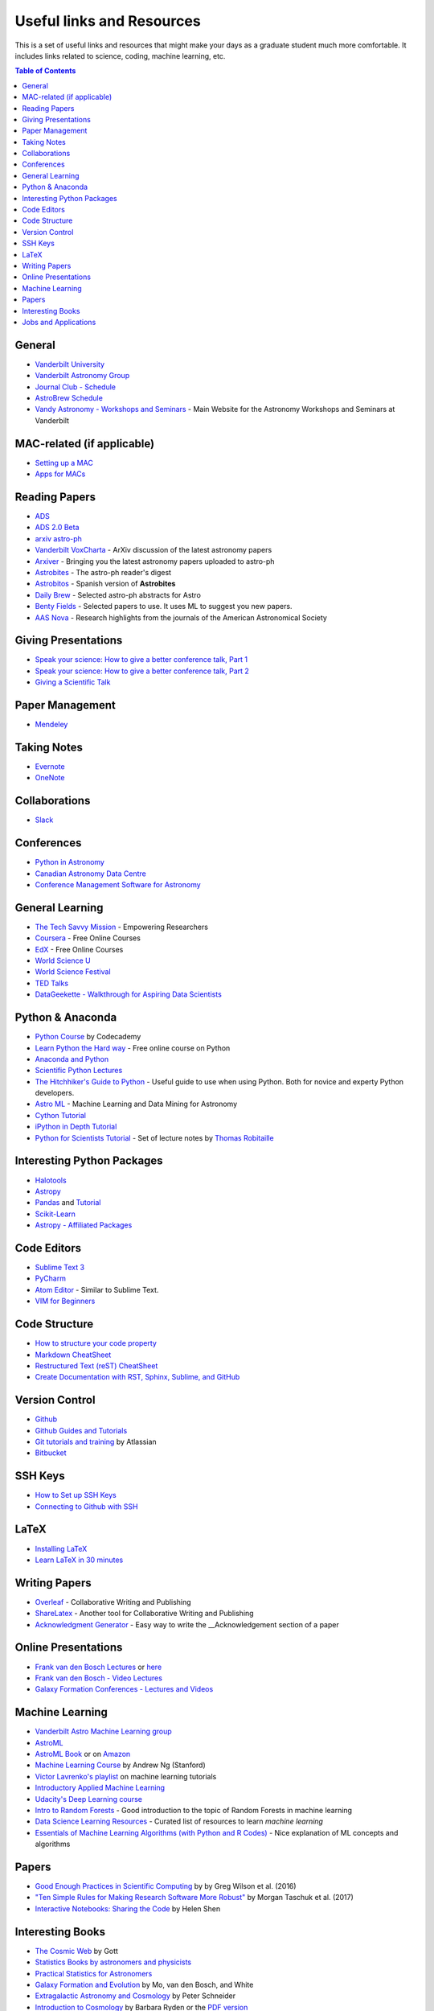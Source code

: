 .. _Useful_links:
=============================
Useful links and Resources
=============================

This is a set of useful links and resources that might make your 
days as a graduate student much more comfortable.
It includes links related to science, coding, machine learning, etc.

.. contents:: Table of Contents
    :local:

.. _General_links:
-----------------
General
-----------------

- `Vanderbilt University <http://www.vanderbilt.edu/>`_
- `Vanderbilt Astronomy Group <http://as.vanderbilt.edu/astronomy/>`_
- `Journal Club - Schedule <https://as.vanderbilt.edu/astronomy/category/journal-club/>`_
- `AstroBrew Schedule <https://as.vanderbilt.edu/astronomy/category/astrobrew/>`_
- `Vandy Astronomy - Workshops and Seminars <https://vandyastroml.github.io>`_ - Main Website for the Astronomy Workshops and Seminars at Vanderbilt

.. _MAC_links:
----------------------------------
MAC-related (if applicable)
----------------------------------
- `Setting up a MAC <http://www.astrobetter.com/wiki/Wiki+Home>`_
- `Apps for MACs <http://www.astrobetter.com/wiki/tiki-index.php?page=Mac+Apps>`_

.. _Reading_Papers_links:
-----------------
Reading Papers
-----------------

- `ADS <http://adswww.harvard.edu/>`_
- `ADS 2.0 Beta <https://ui.adsabs.harvard.edu/>`_
- `arxiv astro-ph <https://arxiv.org/archive/astro-ph>`_
- `Vanderbilt VoxCharta <http://vanderbilt.voxcharta.org/>`_ - ArXiv discussion of the latest astronomy papers
- `Arxiver <http://arxiver.moonhats.com/>`_ - Bringing you the latest astronomy papers uploaded to astro-ph
- `Astrobites <https://astrobites.org/>`_ - The astro-ph reader's digest
- `Astrobitos <https://astrobitos.org/>`_ - Spanish version of **Astrobites**
- `Daily Brew <http://www.astronomy.ohio-state.edu/Coffee/coffee.html>`_ - Selected astro-ph abstracts for Astro
- `Benty Fields <https://www.benty-fields.com/>`_ - Selected papers to use. It uses ML to suggest you new papers.
- `AAS Nova <http://aasnova.org/>`_ - Research highlights from the journals of the American Astronomical Society

.. _Giving_Presentations_links:
-------------------------
Giving Presentations
-------------------------

- `Speak your science: How to give a better conference talk, Part 1 <https://astrobites.org/2018/02/10/speak-your-science-part-1/>`_
- `Speak your science: How to give a better conference talk, Part 2 <https://astrobites.org/2018/02/17/speak-your-science-part-2/>`_
- `Giving a Scientific Talk <http://as.vanderbilt.edu/astronomy/manage/wp-content/uploads/2012/01/ajc_scientific_talk_pointers.pdf>`_

.. _Paper_Management_links:
-----------------
Paper Management
-----------------

- `Mendeley <https://www.mendeley.com/>`_

.. _Taking_Notesv:
-------------------
Taking Notes
-------------------

- `Evernote <https://evernote.com/>`_
- `OneNote <https://www.onenote.com/>`_

.. _Collaborations_links:
-------------------
Collaborations
-------------------

- `Slack <https://slack.com/>`_

.. _Conferences_links:
-----------------
Conferences
-----------------
- `Python in Astronomy <http://openastronomy.org/pyastro/>`_
- `Canadian Astronomy Data Centre <http://www1.cadc-ccda.hia-iha.nrc-cnrc.gc.ca/en/meetings/>`_
- `Conference Management Software for Astronomy <https://www.conference-service.com/conferences/gravitation-and-cosmology.html>`_

.. _General_Learning_links:
-----------------
General Learning
-----------------

- `The Tech Savvy Mission <https://techsavvyastro.io/>`_ - Empowering Researchers
- `Coursera <https://www.coursera.org/>`_ - Free Online Courses
- `EdX <https://www.edx.org/>`_ - Free Online Courses
- `World Science U <http://www.worldscienceu.com/>`_
- `World Science Festival <https://www.worldsciencefestival.com/>`_
- `TED Talks <https://www.ted.com/>`_
- `DataGeekette - Walkthrough for Aspiring Data Scientists <https://datageekette.com/>`_

.. _Python_Anaconda_links:
-------------------
Python & Anaconda
-------------------

- `Python Course <https://www.codecademy.com/learn/learn-python>`_ by Codecademy
- `Learn Python the Hard way <http://learnpythonthehardway.org/>`_ - Free online course on Python
- `Anaconda and Python <https://www.anaconda.com/>`_
- `Scientific Python Lectures <https://github.com/jrjohansson/scientific-python-lectures>`_
- `The Hitchhiker's Guide to Python <http://docs.python-guide.org/en/latest/>`_ - Useful guide to use when using Python. Both for novice and experty Python developers.
- `Astro ML <http://www.astroml.org/>`_ - Machine Learning and Data Mining for Astronomy
- `Cython Tutorial <https://cython.readthedocs.io/en/latest/src/tutorial/cython_tutorial.html>`_
- `iPython in Depth Tutorial <https://github.com/ipython/ipython-in-depth>`_
- `Python for Scientists Tutorial <https://astrofrog.github.io/py4sci>`_ - Set of lecture notes by `Thomas Robitaille <http://www.thomasrobitaille.com/>`_

.. _Interesting_Python_Packages_links:
----------------------------------
Interesting Python Packages
----------------------------------

- `Halotools <https://halotools.readthedocs.io>`_
- `Astropy <http://www.astropy.org/>`_
- `Pandas <https://pandas.pydata.org/>`_ and `Tutorial <https://www.tutorialspoint.com/python_pandas/>`_
- `Scikit-Learn <http://scikit-learn.org/>`_
- `Astropy - Affiliated Packages <http://www.astropy.org/affiliated/>`_

.. _Code_Editors_links:
-------------------
Code Editors
-------------------

- `Sublime Text 3 <https://www.sublimetext.com/>`_
- `PyCharm <https://www.jetbrains.com/pycharm/>`_
- `Atom Editor <https://atom.io/>`_ - Similar to Sublime Text.
- `VIM for Beginners <https://computers.tutsplus.com/tutorials/vim-for-beginners--cms-21118>`_

.. _Code_Structure_links:
-------------------
Code Structure
-------------------

- `How to structure your code property <https://drivendata.github.io/cookiecutter-data-science/>`_
- `Markdown CheatSheet <https://github.com/adam-p/markdown-here/wiki/Markdown-Cheatsheet>`_
- `Restructured Text (reST) CheatSheet <https://github.com/ralsina/rst-cheatsheet/blob/master/rst-cheatsheet.rst>`_
- `Create Documentation with RST, Sphinx, Sublime, and GitHub <https://sublime-and-sphinx-guide.readthedocs.io/en/latest/>`_

.. _Version_Control_links:
-----------------
Version Control
-----------------

- `Github <https://github.com/>`_
- `Github Guides and Tutorials <https://guides.github.com/>`_
- `Git tutorials and training <https://www.atlassian.com/git/tutorials/>`_ by Atlassian
- `Bitbucket <https://bitbucket.org/>`_

.. _SSH_Keys_links:
-----------------
SSH Keys
-----------------

- `How to Set up SSH Keys <https://www.digitalocean.com/community/tutorials/how-to-set-up-ssh-keys--2>`_
- `Connecting to Github with SSH <https://help.github.com/articles/connecting-to-github-with-ssh/>`_

.. _LaTeX_links:
-----------------
LaTeX
-----------------

- `Installing LaTeX <http://www.astrobetter.com/blog/2010/07/06/install-latex/>`_
- `Learn LaTeX in 30 minutes <https://www.sharelatex.com/learn/Learn_LaTeX_in_30_minutes>`_

-----------------
Writing Papers
-----------------

- `Overleaf <https://www.overleaf.com/>`_ - Collaborative Writing and Publishing
- `ShareLatex <https://www.sharelatex.com/>`_ - Another tool for Collaborative Writing and Publishing
- `Acknowledgment Generator <https://astrofrog.github.io/acknowledgment-generator/>`_ - Easy way to write the __Acknowledgement section of a paper

.. _Online_Presentations_links:
-----------------------
Online Presentations
-----------------------

- `Frank van den Bosch Lectures <http://campuspress.yale.edu/vdbosch/presentations/>`_ or `here <http://www.astro.yale.edu/vdbosch/Presentations.html>`_
- `Frank van den Bosch - Video Lectures <http://campuspress.yale.edu/vdbosch/teaching/video-lectures/>`_
- `Galaxy Formation Conferences - Lectures and Videos <http://astro.dur.ac.uk/Gal2011/talks.php>`_

.. _Machine_Learning_links:
-----------------
Machine Learning
-----------------

- `Vanderbilt Astro Machine Learning group <https://vandyastroml.github.io/>`_
- `AstroML <http://www.astroml.org/>`_
- `AstroML Book <https://press.princeton.edu/titles/10159.html>`_ or on `Amazon <https://www.amazon.com/Statistics-Mining-Machine-Learning-Astronomy/dp/0691151687>`_
- `Machine Learning Course <https://www.coursera.org/learn/machine-learning/>`_ by Andrew Ng (Stanford)
- `Victor Lavrenko's playlist <https://www.youtube.com/user/victorlavrenko/playlists>`_ on machine learning tutorials
- `Introductory Applied Machine Learning <https://www.coursera.org/learn/python-machine-learning>`_
- `Udacity's Deep Learning course <https://www.udacity.com/course/deep-learning--ud730>`_
- `Intro to Random Forests <https://goo.gl/yYSAEi>`_ - Good introduction to the topic of Random Forests in machine learning
- `Data Science Learning Resources <https://www.datasciencecentral.com/profiles/blogs/data-science-learning-resources>`_ - Curated list of resources to learn *machine learning*
- `Essentials of Machine Learning Algorithms (with Python and R Codes) <https://www.analyticsvidhya.com/blog/2017/09/common-machine-learning-algorithms/>`_ - Nice explanation of ML concepts and algorithms

.. _Papers_links:
-----------------
Papers
-----------------

- `Good Enough Practices in Scientific Computing <http://arxiv.org/abs/1609.00037>`_ by by Greg Wilson et al. (2016)
- `"Ten Simple Rules for Making Research Software More Robust" <https://arxiv.org/abs/1610.04546>`_ by Morgan Taschuk et al. (2017)
- `Interactive Notebooks: Sharing the Code <http://www.nature.com/news/interactive-notebooks-sharing-the-code-1.16261>`_ by Helen Shen

.. _Interesting_Books_links:
---------------------
Interesting Books
---------------------

- `The Cosmic Web <https://www.amazon.com/Cosmic-Web-Mysterious-Architecture-Universe/dp/069115726X>`_ by Gott
- `Statistics Books by astronomers and physicists <http://astrostatistics.psu.edu/castbib/Bib_physbks.html>`_
- `Practical Statistics for Astronomers <https://www.amazon.com/Practical-Statistics-Astronomers-Cambridge-Observing/dp/0521732492>`_
- `Galaxy Formation and Evolution <http://www.cambridge.org/us/academic/subjects/physics/astrophysics/galaxy-formation-and-evolution-1?format=HB>`_ by Mo, van den Bosch, and White
- `Extragalactic Astronomy and Cosmology <https://www.amazon.com/Extragalactic-Astronomy-Cosmology-Peter-Schneider/dp/3642069711>`_ by Peter Schneider
- `Introduction to Cosmology <https://www.amazon.com/Introduction-Cosmology-Barbara-Ryden/dp/0805389121/ref=pd_sim_14_1?ie=UTF8&dpID=41E27ZCFRKL&dpSrc=sims&preST=_AC_UL160_SR130,160_&psc=1&refRID=Q3QMV7G3AF4RG508TDM6>`_ by Barbara Ryden or the `PDF version <http://atlas.physics.arizona.edu/~kjohns/downloads/lsst/Ryden_IntroCosmo.pdf>`_
- `An Introduction to Modern Astrophysics <https://www.amazon.com/Introduction-Modern-Astrophysics-2nd/dp/0805304029>`_ by Bradley Carroll

.. _Jobs_and_Applications_links:
----------------------
Jobs and Applications
----------------------

- `Astronomy - Rumor Mill <http://www.astrobetter.com/wiki/Rumor+Mill>`_
- `The Grad Cafe <https://thegradcafe.com/>`_ - Grad School Admissions Results, Tips, Forums, etc.
- `AAS Job Register <https://jobregister.aas.org/>`_ - Find and post astronomy related jobs
- `Benti-Fields Job Market <https://www.benty-fields.com/job_market>`_
